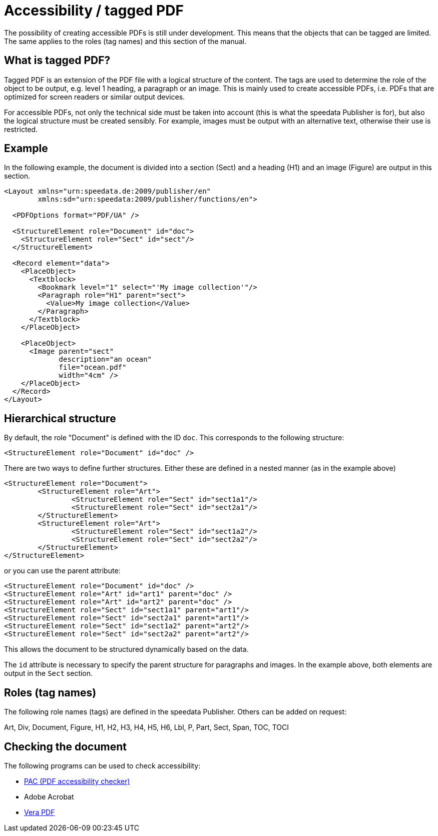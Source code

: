 [[ch-accessibility]]
= Accessibility / tagged PDF


The possibility of creating accessible PDFs is still under development. This means that the objects that can be tagged are limited. The same applies to the roles (tag names) and this section of the manual.

== What is tagged PDF?

Tagged PDF is an extension of the PDF file with a logical structure of the content. The tags are used to determine the role of the object to be output, e.g. level 1 heading, a paragraph or an image. This is mainly used to create accessible PDFs, i.e. PDFs that are optimized for screen readers or similar output devices.

For accessible PDFs, not only the technical side must be taken into account (this is what the speedata Publisher is for), but also the logical structure must be created sensibly. For example, images must be output with an alternative text, otherwise their use is restricted.

== Example

In the following example, the document is divided into a section (Sect) and a heading (H1) and an image (Figure) are output in this section.


[source, xml]
----------------
<Layout xmlns="urn:speedata.de:2009/publisher/en"
	xmlns:sd="urn:speedata:2009/publisher/functions/en">

  <PDFOptions format="PDF/UA" />

  <StructureElement role="Document" id="doc">
    <StructureElement role="Sect" id="sect"/>
  </StructureElement>

  <Record element="data">
    <PlaceObject>
      <Textblock>
        <Bookmark level="1" select="'My image collection'"/>
        <Paragraph role="H1" parent="sect">
          <Value>My image collection</Value>
        </Paragraph>
      </Textblock>
    </PlaceObject>

    <PlaceObject>
      <Image parent="sect"
             description="an ocean"
             file="ocean.pdf"
             width="4cm" />
    </PlaceObject>
  </Record>
</Layout>
----------------

== Hierarchical structure

By default, the role "Document" is defined with the ID `doc`. This corresponds to the following structure:

[source, xml]
----------------
<StructureElement role="Document" id="doc" />
----------------

There are two ways to define further structures. Either these are defined in a nested manner (as in the example above)

[source, xml]
----------------
<StructureElement role="Document">
	<StructureElement role="Art">
		<StructureElement role="Sect" id="sect1a1"/>
		<StructureElement role="Sect" id="sect2a1"/>
	</StructureElement>
	<StructureElement role="Art">
		<StructureElement role="Sect" id="sect1a2"/>
		<StructureElement role="Sect" id="sect2a2"/>
	</StructureElement>
</StructureElement>
----------------

or you can use the parent attribute:

[source, xml]
----------------
<StructureElement role="Document" id="doc" />
<StructureElement role="Art" id="art1" parent="doc" />
<StructureElement role="Art" id="art2" parent="doc" />
<StructureElement role="Sect" id="sect1a1" parent="art1"/>
<StructureElement role="Sect" id="sect2a1" parent="art1"/>
<StructureElement role="Sect" id="sect1a2" parent="art2"/>
<StructureElement role="Sect" id="sect2a2" parent="art2"/>
----------------



This allows the document to be structured dynamically based on the data.

The `id` attribute is necessary to specify the parent structure for paragraphs and images. In the example above, both elements are output in the `Sect` section.



== Roles (tag names)

The following role names (tags) are defined in the speedata Publisher. Others can be added on request:

Art, Div, Document, Figure, H1, H2, H3, H4, H5, H6, Lbl, P, Part, Sect, Span, TOC, TOCI

== Checking the document

The following programs can be used to check accessibility:


* https://pac.pdf-accessibility.org/de[PAC (PDF accessibility checker)]
* Adobe Acrobat
* https://verapdf.org[Vera PDF]



// EOF

